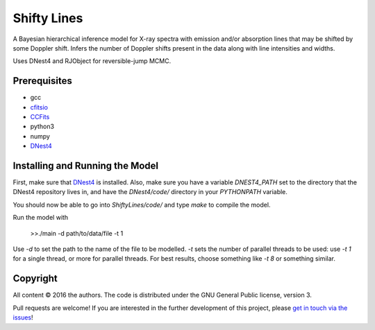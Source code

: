 Shifty Lines
============

A Bayesian hierarchical inference model for X-ray spectra with 
emission and/or absorption lines that may be shifted by some Doppler 
shift. Infers the number of Doppler shifts present in the data along 
with line intensities and widths. 

Uses DNest4 and RJObject for reversible-jump MCMC.

Prerequisites
-------------
* gcc
* `cfitsio <http://heasarc.gsfc.nasa.gov/docs/software/fitsio/fitsio.html>`_
* `CCFits <http://heasarc.gsfc.nasa.gov/docs/software/fitsio/ccfits/index.html>`_
* python3
* numpy
* `DNest4 <https://github.com/eggplantbren/DNest4>`_

Installing and Running the Model
--------------------

First, make sure that `DNest4 <https://github.com/eggplantbren/DNest4>`_ is installed.
Also, make sure you have a variable `DNEST4_PATH` set to the directory that 
the DNest4 repository lives in, and have the `DNest4/code/` directory in your 
`PYTHONPATH` variable.

You should now be able to go into `ShiftyLines/code/` and type `make` to compile 
the model.

Run  the model with 

    >>./main -d path/to/data/file -t 1

Use `-d` to set the path to the name of the file to be modelled. `-t` sets the 
number of parallel threads to be used: use `-t 1` for a single thread, or 
more for parallel threads. For best results, choose something like `-t 8` or 
something similar.


Copyright
---------

All content © 2016 the authors. The code is distributed under the
GNU General Public license, version 3.

Pull requests are welcome! If you are interested in the further development of
this project, please `get in touch via the issues
<https://github.com/dhuppenkothen/ShiftyLines/issues>`_!

